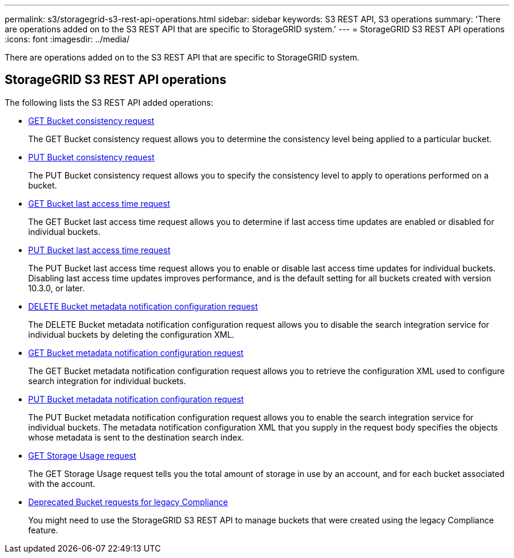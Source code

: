 ---
permalink: s3/storagegrid-s3-rest-api-operations.html
sidebar: sidebar
keywords: S3 REST API, S3 operations
summary: 'There are operations added on to the S3 REST API that are specific to StorageGRID system.'
---
= StorageGRID S3 REST API operations
:icons: font
:imagesdir: ../media/

[.lead]
There are operations added on to the S3 REST API that are specific to StorageGRID system.

== StorageGRID S3 REST API operations

The following lists the S3 REST API added operations:

* xref:../s3/get-bucket-consistency-request.adoc[GET Bucket consistency request]

+
The GET Bucket consistency request allows you to determine the consistency level being applied to a particular bucket.

* xref:../s3/put-bucket-consistency-request.adoc[PUT Bucket consistency request]

+
The PUT Bucket consistency request allows you to specify the consistency level to apply to operations performed on a bucket.

* xref:../s3/get-bucket-last-access-time-request.adoc[GET Bucket last access time request]

+
The GET Bucket last access time request allows you to determine if last access time updates are enabled or disabled for individual buckets.

* xref:../s3/put-bucket-last-access-time-request.adoc[PUT Bucket last access time request]

+
The PUT Bucket last access time request allows you to enable or disable last access time updates for individual buckets. Disabling last access time updates improves performance, and is the default setting for all buckets created with version 10.3.0, or later.

* xref:../s3/delete-bucket-metadata-notification-configuration-request.adoc[DELETE Bucket metadata notification configuration request]

+
The DELETE Bucket metadata notification configuration request allows you to disable the search integration service for individual buckets by deleting the configuration XML.

* xref:../s3/get-bucket-metadata-notification-configuration-request.adoc[GET Bucket metadata notification configuration request]

+
The GET Bucket metadata notification configuration request allows you to retrieve the configuration XML used to configure search integration for individual buckets.

* xref:../s3/put-bucket-metadata-notification-configuration-request.adoc[PUT Bucket metadata notification configuration request]

+
The PUT Bucket metadata notification configuration request allows you to enable the search integration service for individual buckets. The metadata notification configuration XML that you supply in the request body specifies the objects whose metadata is sent to the destination search index.

* xref:../s3/get-storage-usage-request.adoc[GET Storage Usage request]

+
The GET Storage Usage request tells you the total amount of storage in use by an account, and for each bucket associated with the account.

* xref:../s3/deprecated-bucket-requests-for-legacy-compliance.adoc[Deprecated Bucket requests for legacy Compliance]

+
You might need to use the StorageGRID S3 REST API to manage buckets that were created using the legacy Compliance feature.